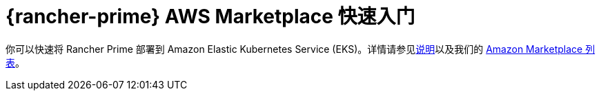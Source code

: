 = {rancher-prime} AWS Marketplace 快速入门
:description: 使用 Amazon Marketplace 列表部署 Rancher Server。

你可以快速将 Rancher Prime 部署到 Amazon Elastic Kubernetes Service (EKS)。详情请参见link:https://suse-enceladus.github.io/marketplace-docs/rancher-prime/aws/?repository=rancher-payg-billing-adapter-llc-prd[说明]以及我们的 https://aws.amazon.com/marketplace/pp/prodview-go7ent7goo5ae[Amazon Marketplace 列表]。
